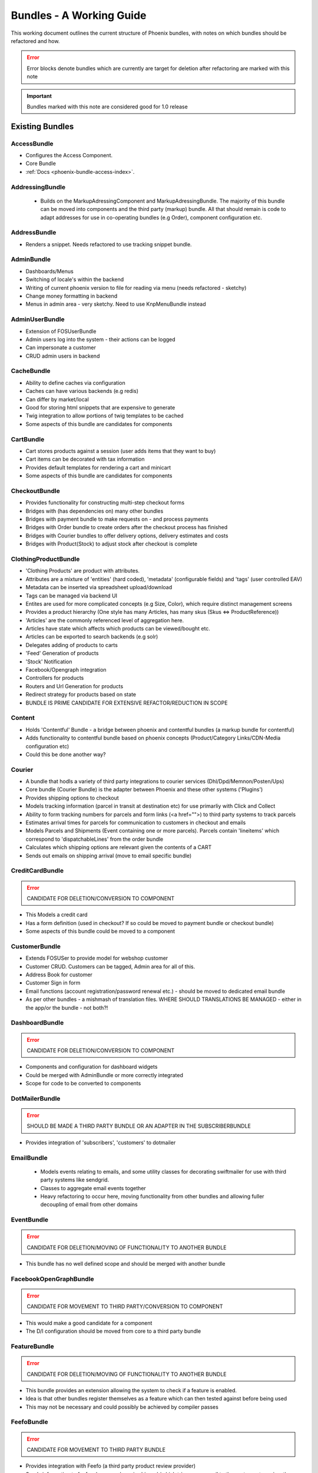 .. _phoenix-bundles-refactoring-guide:

Bundles - A Working Guide
=========================

This working document outlines the current structure of Phoenix bundles, with notes on which bundles should be refactored and how.

.. error:: Error blocks denote bundles which are currently are target for deletion after refactoring are marked with this note

.. important:: Bundles marked with this note are considered good for 1.0 release

Existing Bundles
----------------

AccessBundle
~~~~~~~~~~~~
- Configures the Access Component.
- Core Bundle
- :ref:`Docs <phoenix-bundle-access-index>`.

AddressingBundle
~~~~~~~~~~~~~~~~
 - Builds on the MarkupAdressingComponent and MarkupAdressingBundle. The majority of this bundle can be moved into components and the third party (markup) bundle. All that should remain is code to adapt addresses for use in co-operating bundles (e.g Order), component configuration etc.

AddressBundle
~~~~~~~~~~~~~
- Renders a snippet. Needs refactored to use tracking snippet bundle.

AdminBundle
~~~~~~~~~~~
- Dashboards/Menus
- Switching of locale's within the backend
- Writing of current phoenix version to file for reading via menu (needs refactored - sketchy)
- Change money formatting in backend
- Menus in admin area - very sketchy. Need to use KnpMenuBundle instead

AdminUserBundle
~~~~~~~~~~~~~~~
- Extension of FOSUserBundle
- Admin users log into the system - their actions can be logged
- Can impersonate a customer
- CRUD admin users in backend

CacheBundle
~~~~~~~~~~~
- Ability to define caches via configuration
- Caches can have various backends (e.g redis)
- Can differ by market/local
- Good for storing html snippets that are expensive to generate
- Twig integration to allow portions of twig templates to be cached
- Some aspects of this bundle are candidates for components

CartBundle
~~~~~~~~~~
- Cart stores products against a session (user adds items that they want to buy)
- Cart items can be decorated with tax information
- Provides default templates for rendering a cart and minicart
- Some aspects of this bundle are candidates for components

CheckoutBundle
~~~~~~~~~~~~~~
- Provides functionality for constructing multi-step checkout forms
- Bridges with (has dependencies on) many other bundles
- Bridges with payment bundle to make requests on - and process payments
- Bridges with Order bundle to create orders after the checkout process has finished
- Bridges with Courier bundles to offer delivery options, delivery estimates and costs
- Bridges with Product(Stock) to adjust stock after checkout is complete
 
 
ClothingProductBundle
~~~~~~~~~~~~~~~~~~~~~
- 'Clothing Products' are product with attributes.
- Attributes are a mixture of 'entities' (hard coded), 'metadata' (configurable fields) and 'tags' (user controlled EAV)
- Metadata can be inserted via spreadsheet upload/download
- Tags can be managed via backend UI
- Entites are used for more complicated concepts (e.g Size, Color), which require distinct management screens
- Provides a product hierarchy (One style has many Articles, has many skus (Skus ⇔ ProductReference))
- 'Articles' are the commonly referenced level of aggregation here.
- Articles have state which affects which products can be viewed/bought etc.
- Articles can be exported to search backends (e.g solr)
- Delegates adding of products to carts
- 'Feed' Generation of products
- 'Stock' Notification
- Facebook/Opengraph integration
- Controllers for products
- Routers and Url Generation for products
- Redirect strategy for products based on state
- BUNDLE IS PRIME CANDIDATE FOR EXTENSIVE REFACTOR/REDUCTION IN SCOPE

Content
~~~~~~~
- Holds 'Contentful' Bundle - a bridge between phoenix and contentful bundles (a markup bundle for contentful)
- Adds functionality to contentful bundle based on phoenix concepts (Product/Category Links/CDN-Media configuration etc)
- Could this be done another way?

Courier
~~~~~~~
- A bundle that hodls a variety of third party integrations to courier services (Dhl/Dpd/Memnon/Posten/Ups)
- Core bundle (Courier Bundle) is the adapter between Phoenix and these other systems ('Plugins')
- Provides shipping options to checkout
- Models tracking information (parcel in transit at destination etc) for use primarliy with Click and Collect
- Ability to form tracking numbers for parcels and form links (<a href="">) to third party systems to track parcels
- Estimates arrival times for parcels for communication to customers in checkout and emails
- Models Parcels and Shipments (Event containing one or more parcels). Parcels contain 'lineitems' which correspond to 'dispatchableLines' from the order bundle
- Calculates which shipping options are relevant given the contents of a CART
- Sends out emails on shipping arrival (move to email specific bundle)


CreditCardBundle
~~~~~~~~~~~~~~~~
.. error:: CANDIDATE FOR DELETION/CONVERSION TO COMPONENT

- This Models a credit card
- Has a form definition (used in checkout? If so could be moved to payment bundle or checkout bundle)
- Some aspects of this bundle could be moved to a component

CustomerBundle
~~~~~~~~~~~~~~
- Extends FOSUSer to provide model for webshop customer
- Customer CRUD. Customers can be tagged, Admin area for all of this.
- Address Book for customer
- Customer Sign in form
- Email functions (account registration/password renewal etc.) - should be moved to dedicated email bundle
- As per other bundles - a mishmash of translation files. WHERE SHOULD TRANSLATIONS BE MANAGED - either in the app/or the bundle - not both?!

DashboardBundle
~~~~~~~~~~~~~~~
.. error:: CANDIDATE FOR DELETION/CONVERSION TO COMPONENT

- Components and configuration for dashboard widgets
- Could be merged with AdminBundle or more correctly integrated
- Scope for code to be converted to components

DotMailerBundle
~~~~~~~~~~~~~~~
.. error:: SHOULD BE MADE A THIRD PARTY BUNDLE OR AN ADAPTER IN THE SUBSCRIBERBUNDLE
  
- Provides integration of 'subscribers', 'customers' to dotmailer

EmailBundle
~~~~~~~~~~~
  - Models events relating to emails, and some utility classes for decorating swiftmailer for use with third party systems like sendgrid.
  - Classes to aggregate email events together
  - Heavy refactoring to occur here, moving functionality from other bundles and allowing fuller decoupling of email from other domains

EventBundle
~~~~~~~~~~~
.. error:: CANDIDATE FOR DELETION/MOVING OF FUNCTIONALITY TO ANOTHER BUNDLE
  
- This bundle has no well defined scope and should be merged with another bundle

FacebookOpenGraphBundle
~~~~~~~~~~~~~~~~~~~~~~~
.. error:: CANDIDATE FOR MOVEMENT TO THIRD PARTY/CONVERSION TO COMPONENT
  
- This would make a good candidate for a component
- The D/I configuration should be moved from core to a third party bundle

FeatureBundle
~~~~~~~~~~~~~
.. error:: CANDIDATE FOR DELETION/MOVING OF FUNCTIONALITY TO ANOTHER BUNDLE

- This bundle provides an extension allowing the system to check if a feature is enabled.
- Idea is that other bundles register themselves as a feature which can then tested against before being used
- This may not be necessary and could possibly be achieved by compiler passes

FeefoBundle
~~~~~~~~~~~
.. error:: CANDIDATE FOR MOVEMENT TO THIRD PARTY BUNDLE

- Provides integration with Feefo (a third party product review provider)
- Sends information to feefo when a package is shipped (which triggers an email to the customer to review the product)

FormFlowExtensionBundle
~~~~~~~~~~~~~~~~~~~~~~~
.. error:: CANDIATE FOR MERGE INTO CHECKOUT BUNDLE
  
- Extends the form flow bundle
- Used in checkout

FrameworkBundle
~~~~~~~~~~~~~~~
- Extends Symfony framework, adding various functions and utility classes
- Cache warming
- Translation management
- A Mixed bag - needs class by class analysis and a more well defined scope (although the bundle will still be required in some form)

GeocodeBundle
~~~~~~~~~~~~~
- Provides phoenix specific functions relating to geocode
- Relies on component: http://geocoder-php.org/
- The above should be market as core component dependency

GiftCardBundle
~~~~~~~~~~~~~~
.. error:: CANDIDATE FOR DELETION/MOVING OF FUNCTIONALITY TO ANOTHER BUNDLE (Payment/Checkout)

- Implementation of ProductReference
- Majority of functionality now provided by ClothingProductBundle
- Hooks in to Checkout/Payment to provide ability to pay by credit card

H5BPBundle
~~~~~~~~~~
.. error:: CANDIDATE FOR DELETION
  
- Provides configuration of Html5Boilerplate
- Similar functionality to https://github.com/Oryzone/OryzoneBoilerplateBundle
- Candidate to open source or convert sites to using above existing community bundle
- CANDIDATE FOR DELETION

InvoiceBundle
~~~~~~~~~~~~~
.. error:: CANDIDATE FOR DELETION
  
- Provides ability to configure invoices (templates) for use in admin area
- Generation of PDF documents related to shipping and order invoices
- Linked to Courier/Order Bundle
- Could have majority/all code moved to those bundles

MailChimpBundle
~~~~~~~~~~~~~~~
.. error:: SHOULD BE MADE A THIRD PARTY BUNDLE OR AN ADAPTER IN THE SUBSCRIBERBUNDLE
  
- Provides integration of 'subscribers', 'customers' to mailchimp

MarkdownEditingBundle
~~~~~~~~~~~~~~~~~~~~~
- Provides ability to manage markdown via the database
- Markdown can be included in templates and edited via the backend
- Requires additional work (caching management, previewing and addition of javascript Markdown editor)
- Should have API added to make moving markdown content between environments easier

MarketBundle
~~~~~~~~~~~~
- Majority of code to be moved to component
- Remaining code will configure this component and provide services for use in other bundles
- Provides controllers for switching current 'languageLocale' which sets cookies used to select language
- A core concept and important core bundle

MoneyBundle
~~~~~~~~~~~
- Majority of code to be moved to component (DONE)
- Remaining code will configure this component and provide services for use in other bundles
- A core concept and important core bundle

MonitoringBundle
~~~~~~~~~~~~~~~~
.. error:: CANDIDATE FOR DELETION/CONVERSION TO COMPONENT
  
- Sends email (notifications) on system events
- Could be converted to component if it offers some functionality not already provided elsewhere
- Used by only one function currently (Order bundle notifies that there have been no orders in the last period of time - suggest this function could be moved to order bundle using anything in this bundle via a component)

MutexBundle
~~~~~~~~~~~
.. error:: CANDIDATE FOR DELETION/CONVERSION TO COMPONENT
  
- Provides a disk based Mutex system which is used by some other bundles
- Should be converted to component and eventually phased out (disk based mutex not that useful for our infrastructure)

OrderBundle
~~~~~~~~~~~
- Sprawling bundle
- Candidate for conversion of some code to component
- Remaining code should bridge in 
- Creation and management of orders
- Searching of orders based on denormalized 'status' table
- Show order history to customers
- Bridges to Payment/Checkout/Courier/Customer/Invoicing
- Picking batches for use in fulfillment (this should be abstracted to WMStype bundle)
- RMA Management
- Sends emails (lots of them) around fulfillment. Should be moved to email bundle

OrderSecurityReviewBundle
~~~~~~~~~~~~~~~~~~~~~~~~~
.. error:: CANDIDATE FOR DELETION/CONVERSION TO COMPONENT & MOVING FUNCTIONALITY TO OTHER BUNDLES

- Provides structure for adding security rules around orders
- Orders are put into security review depending on various factors
- provides structure for other bundles to add security rules (via third parties or information added by other bundles)
- Candidate for component
- Needs additional tests
- Could/Should be moved to Order Bundle (reluctant to add more code to that bundle until it itself has been refactored)

Payment
~~~~~~~
- Provides structure to take payments via third party payment services
- Uses JMSPaymentCoreBundle as do all existing plugins
- Core Bundle here is 'PaymentPaymentBundle'
- Interacts with Order and Checkout, bridges to third party JMSPaymentCore via Bridging entity 'PaymentInstructionBridge'

ProductBundle
~~~~~~~~~~~~~
- Provides core entity and interfaces for product
- Common point of reference between bundles referencing products (avoiding reliance on ClothingProductBundle)
- Handles stock and pricing
- Provides interfaces for 'ProductViews'
- Large scope for converting aspects to components, splitting out stock and pricing into separate bundles if configuration of those components is required
- Handling of customer subscription on stock events (should be removed from here)
- Logs changes to stock to allow tracking of stock via events
- Interfaces for accessing product images and building of collections of product images
- Price Formatters
- Core loaders (to be removed and refactored as model layer commands)
- Bleeding of concerns into ClothingProductBundle should be removed
- Bleeding of concerns into Shipping MUST be removed
- Wide scope for components to be created (Product, Stock, Price, Pricing and Tax)
- Resolvers relating to configuration of system. E.G 'What price group should the customer be shopping in', 'What stock should be being sold from', based on current site (Market/Domain) and other factors

ProductCatalogBundle
~~~~~~~~~~~~~~~~~~~~
- Handles categorization of products
- Creation and management of filters and facets based on attributes of ClothingProductBundle
- Strong dependency on ClothingProductBundle (Not necessarily a problem)
- Strong dependency on search backend (current Solr) via Needle and NeedleBundle
- Caching of which products are in which categories via Redis (reverse category lookup)
- Formation of breadcrumbs

ProductImportBundle
~~~~~~~~~~~~~~~~~~~
.. error:: CANDIDATE FOR DELETION/CONVERSION TO COMPONENT & MOVING FUNCTIONALITY TO OTHER BUNDLES
  
- Base classes for ETL type Importing operations
- Overly complicated with no documentation
- This will soon not be required by any client - suggest we remove this at that time.

ProductPromotionBundle
~~~~~~~~~~~~~~~~~~~~~~
- Allows setup of promotions, which change the price charged against cart line items
- Can only set up promotions via CLI, GUI is required
- Poor test coverage
- Complicated/Buggy interactions with checkout and cart - related to the retention of state
- Bundle is mis-named, should just be 'PromotionBundle'
- Promotion classes should be moved to component
- Requires documentation to allow continued development

RedisBundle
~~~~~~~~~~~
.. error:: CANDIDATE FOR DELETION/MOVE FUNCTIONALITY TO OTHER BUNDLES
  
- Sets up and configures cache spaces in Redis (Move to Cache Bundle)
- Setup of Redis for caching doctrine results (Can we use the now native Doctrine functionality to do this instead)
- Commands for flushing redis caches (Move to Cache Bundle)

ReportingBundle
~~~~~~~~~~~~~~~
- Framework for building up data to be used in reports
- Heavily relies on MySQL Backend (Doctrine specific extensions extend DQL)
- Allows Reporting 'Facts' to be generated by 'Builders' registered in other bundles
- Reports can be specified via YAML and these reports can be accessed through well defined interface
- ReportViews can be adapted for use in tables, exported to spreadsheets or form graphs (or json used by Javascript Charting plugins)
- Currently Broken due to introduction of Market/PriceIdentity Facets that don't work

ShopBundle
~~~~~~~~~~
.. error::  CANDIDATE FOR DELETION/MOVE FUNCTIONALITY TO ANOTHER BUNDLE (this is a weak recommendation and needs discussion)
  
- Allows configuration of templates being used on frontend of the site
- Market based configuration of customer services information (contact details for customer services)
- This isn't necessary?
- Sends Emails... Should be moved.
- Provides a twig environment for use in the frontend namespace (could this be moved to another bundle)

SitemapBundle
~~~~~~~~~~~~~
- Can generate sitemap in XML, TXT or HTML
- Providers of sitemap data are registered in and then sitemap can be formed using these providers
- Handles saving and serving of these sitemaps (via gaufrette).
- The majority of this bundle should be moved to Component, and the 'providers' moved to more relevant bundles (Catalog/ClothingProduct)

StatsBundle
~~~~~~~~~~~
.. error::  CANDIDATE FOR DELETION
  
- Sends stats to third party StatsD service
- Not Used
- CANDIDATE FOR DELETION

StoreDirectoryBundle
~~~~~~~~~~~~~~~~~~~~
- Models a store directory
- Stores are used in checkout (Click and Collect) and information pages (store opening hours)
  
SubscriptionsBundle
~~~~~~~~~~~~~~~~~~~
- Models newsletter subscriptions (independent of customers)
- Links to customer bundle 
- Customers can log in and modify preferences for information they are interested in (EAV)
- These subscriptions can be synced to third party providers (dotmailer and mailchimp)
- Third parties should be modeled as adapters for use by this bundle

SymfonyConfigurationBundle
~~~~~~~~~~~~~~~~~~~~~~~~~~
.. error::  CANDIDATE FOR DELETION/MOVE FUNCTIONALITY TO ANOTHER BUNDLE
  
 - Has one function currently (flushing doctrine cache before console clear), to avoid errors during deployment

TaxBundle
~~~~~~~~~
- Models calculation of tax information
- Tax information can be modeled simply in Phoenix, more complicated modeling (e.g US tax) can be provided by third party systems
- Tax information from Product Bundle should be moved to a component and used by this bundle

Tracking
~~~~~~~~
- Ability to configure 'snippets' of javascript from third party systems
- Snippets can be configured and rendered into templates based on environment configuration
- All sub-bundles here need to be moved to separate repositories?
- sub-bundles have varying degrees of quality, some have been constructed quite incorrectly and require refactoring

TwigProfilerBundle
~~~~~~~~~~~~~~~~~~
.. error::  CANDIDATE FOR DELETION

- Forward compatibility of symfony 2.7 twig profiling in later versions
- Can be removed when system dependency bumped to symfony 2.7

UtilBundle
~~~~~~~~~~
- A variety of utility classes with no better place to put them
- Many of these are candidates for components

